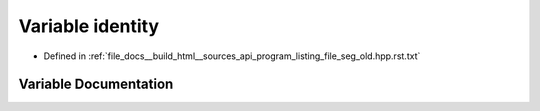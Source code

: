 .. _exhale_variable_program__listing__file__seg__old_8hpp_8rst_8txt_1aea41afc9d2c06ef4ab4b3b44a683ccb4:

Variable identity
=================

- Defined in :ref:`file_docs__build_html__sources_api_program_listing_file_seg_old.hpp.rst.txt`


Variable Documentation
----------------------


.. doxygenvariable:: identity
